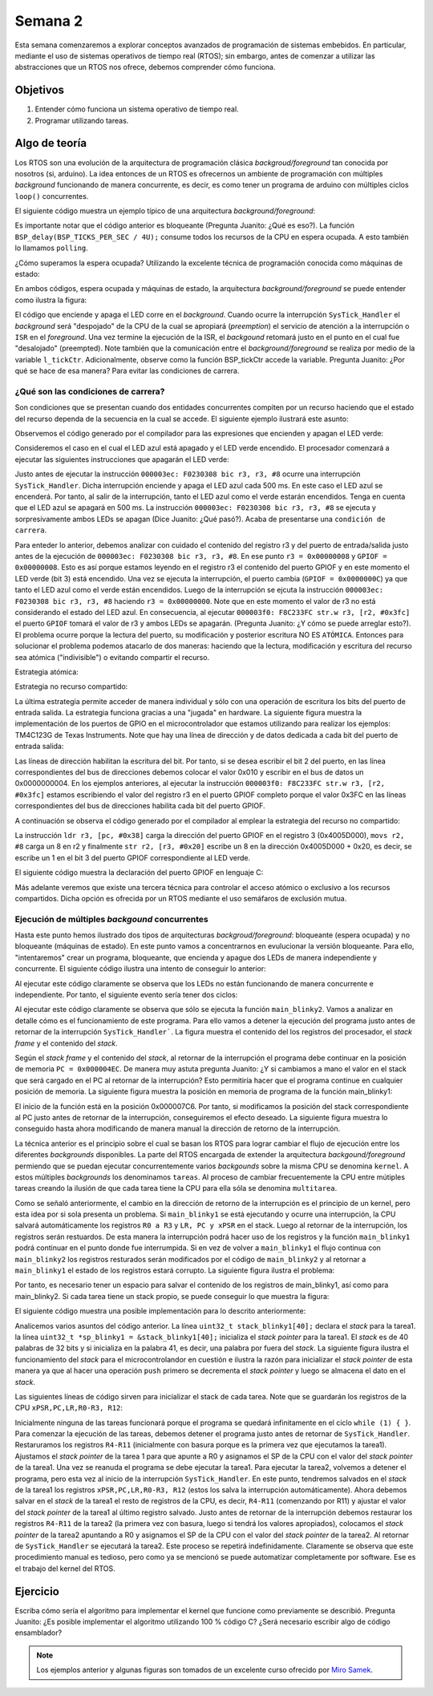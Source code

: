 Semana 2
===========
Esta semana comenzaremos a explorar conceptos avanzados de programación de sistemas embebidos. En particular, mediante 
el uso de sistemas operativos de tiempo real (RTOS); sin embargo, antes de comenzar a utilizar las abstracciones que un 
RTOS nos ofrece, debemos comprender cómo funciona.

Objetivos
---------
1. Entender cómo funciona un sistema operativo de tiempo real.
2. Programar utilizando tareas.

Algo de teoría
---------------
Los RTOS son una evolución de la arquitectura de programación clásica *backgroud/foreground* tan conocida por 
nosotros (si, arduino). La idea entonces de un RTOS es ofrecernos un ambiente de programación con múltiples *background* 
funcionando de manera concurrente, es decir, es como tener un programa de arduino con múltiples ciclos ``loop()`` 
concurrentes.

El siguiente código muestra un ejemplo típico de una arquitectura *background/foreground*:

.. code-block:: c
   :lineno-start: 1

    // background code:
    
    #include <stdint.h>
    #include "bsp.h"

    int main() {
        BSP_init();
        while (1) {
            BSP_ledGreenOn();
            BSP_delay(BSP_TICKS_PER_SEC / 4U);
            BSP_ledGreenOff();
            BSP_delay(BSP_TICKS_PER_SEC * 3U / 4U);
        }
        return 0;
    }

.. code-block:: c
   :lineno-start: 1

    // foreground code: blocking version

    #include <stdint.h>  /* Standard integers. WG14/N843 C99 Standard */
    #include "bsp.h"
    #include "TM4C123GH6PM.h" /* the TM4C MCU Peripheral Access Layer (TI) */

    /* on-board LEDs */
    #define LED_BLUE  (1U << 2)

    static uint32_t volatile l_tickCtr;

    void SysTick_Handler(void) {
        ++l_tickCtr;
    }

    void BSP_init(void) {
        SYSCTL->RCGCGPIO  |= (1U << 5); /* enable Run mode for GPIOF */
        SYSCTL->GPIOHBCTL |= (1U << 5); /* enable AHB for GPIOF */
        GPIOF_AHB->DIR |= (LED_RED | LED_BLUE | LED_GREEN);
        GPIOF_AHB->DEN |= (LED_RED | LED_BLUE | LED_GREEN);
        SystemCoreClockUpdate();
        SysTick_Config(SystemCoreClock / BSP_TICKS_PER_SEC);
        __enable_irq();
    }

    uint32_t BSP_tickCtr(void) {
        uint32_t tickCtr;
        __disable_irq();
        tickCtr = l_tickCtr;
        __enable_irq();
        return tickCtr;
    }

    void BSP_delay(uint32_t ticks) {
        uint32_t start = BSP_tickCtr();
        while ((BSP_tickCtr() - start) < ticks) {
        }
    }

    void BSP_ledGreenOn(void) {
        GPIOF_AHB->DATA_Bits[LED_GREEN] = LED_GREEN;
    }

    void BSP_ledGreenOff(void) {
        GPIOF_AHB->DATA_Bits[LED_GREEN] = 0U;
    }

Es importante notar que el código anterior es bloqueante (Pregunta Juanito: ¿Qué es eso?). La función 
``BSP_delay(BSP_TICKS_PER_SEC / 4U);`` consume todos los recursos de la CPU en espera ocupada. A esto también lo llamamos 
``polling``. 


¿Cómo superamos la espera ocupada? Utilizando la excelente técnica de programación conocida como máquinas de estado:

.. code-block:: c
   :lineno-start: 1

    // background code: non-blocking version 
    int main() {
        BSP_init();
        while (1) {
            /* Blinky polling state machine */
            static enum {
                INITIAL,
                OFF_STATE,
                ON_STATE
            } state = INITIAL;
            static uint32_t start;
            switch (state) {
                case INITIAL:
                    start = BSP_tickCtr();
                    state = OFF_STATE; /* initial transition */
                    break;
                case OFF_STATE:
                    if ((BSP_tickCtr() - start) > BSP_TICKS_PER_SEC * 3U / 4U) {
                        BSP_ledGreenOn();
                        start = BSP_tickCtr();
                        state = ON_STATE; /* state transition */
                    }
                    break;
                case ON_STATE:
                    if ((BSP_tickCtr() - start) > BSP_TICKS_PER_SEC / 4U) {
                        BSP_ledGreenOff();
                        start = BSP_tickCtr();
                        state = OFF_STATE; /* state transition */
                    }
                    break;
                default:
                    //error();
                    break;
            }
        }
        //return 0;
    }

En ambos códigos, espera ocupada y máquinas de estado, la arquitectura *background/foreground* se puede entender como 
ilustra la figura:

.. image:: ../_static/fore-back-gound.jpeg
   :scale: 40 %

El código que enciende y apaga el LED corre en el *background*. Cuando ocurre la interrupción ``SysTick_Handler`` el 
*background* será "despojado" de la CPU de la cual se apropiará (*preemption*) el servicio de atención a 
la interrupción o ``ISR`` en el *foreground*. Una vez termine la ejecución de la ISR, el *backgound* retomará justo en el 
punto en el cual fue "desalojado" (preempted). Note también que la comunicación entre el *background/foreground* se realiza 
por medio de la variable ``l_tickCtr``. Adicionalmente, observe como la función BSP_tickCtr accede la variable. 
Pregunta Juanito: ¿Por qué se hace de esa manera? Para evitar las condiciones de carrera.

¿Qué son las condiciones de carrera?
^^^^^^^^^^^^^^^^^^^^^^^^^^^^^^^^^^^^^^

Son condiciones que se  presentan cuando dos entidades concurrentes compiten por un recurso haciendo que el estado del 
recurso dependa de la secuencia en la cual se accede. El siguiente ejemplo 
ilustrará este asunto:

.. code-block:: c 
   :lineno-start: 1

    #include "TM4C123GH6PM.h"
    #include "bsp.h"

    int main() {
        SYSCTL->RCGCGPIO  |= (1U << 5); /* enable Run mode for GPIOF */
        SYSCTL->GPIOHBCTL |= (1U << 5); /* enable AHB for GPIOF */
        GPIOF_AHB->DIR |= (LED_RED | LED_BLUE | LED_GREEN);
        GPIOF_AHB->DEN |= (LED_RED | LED_BLUE | LED_GREEN);

        SysTick->LOAD = SYS_CLOCK_HZ/2U - 1U;
        SysTick->VAL  = 0U;
        SysTick->CTRL = (1U << 2) | (1U << 1) | 1U;

        SysTick_Handler();

        __enable_irq();
        while (1) {
            GPIOF_AHB->DATA = GPIOF_AHB->DATA | LED_GREEN;
            GPIOF_AHB->DATA = GPIOF_AHB->DATA & ~LED_GREEN;
        }
        //return 0;
    }

.. code-block:: c 
   :lineno-start: 1

    /* Board Support Package */
    #include "TM4C123GH6PM.h"
    #include "bsp.h"

    __attribute__((naked)) void assert_failed (char const *file, int line) {
        /* TBD: damage control */
        NVIC_SystemReset(); /* reset the system */
    }

    void SysTick_Handler(void) {
        GPIOF_AHB->DATA_Bits[LED_BLUE] ^= LED_BLUE;
    }

.. code-block:: c 
   :lineno-start: 1

    #ifndef __BSP_H__
    #define __BSP_H__

    /* Board Support Package for the EK-TM4C123GXL board */

    /* system clock setting [Hz] */
    #define SYS_CLOCK_HZ 16000000U

    /* on-board LEDs */
    #define LED_RED   (1U << 1)
    #define LED_BLUE  (1U << 2)
    #define LED_GREEN (1U << 3)

    #endif // __BSP_H__

Observemos el código generado por el compilador para las expresiones que encienden y apagan el LED verde:

.. code-block:: asm
   :lineno-start: 1

    18                GPIOF_AHB->DATA = GPIOF_AHB->DATA | LED_GREEN;
    000003d4:   4B09                ldr        r3, [pc, #0x24]
    000003d6:   F8D333FC            ldr.w      r3, [r3, #0x3fc]
    000003da:   4A08                ldr        r2, [pc, #0x20]
    000003dc:   F0430308            orr        r3, r3, #8
    000003e0:   F8C233FC            str.w      r3, [r2, #0x3fc]
    19                GPIOF_AHB->DATA = GPIOF_AHB->DATA & ~LED_GREEN;
    000003e4:   4B05                ldr        r3, [pc, #0x14]
    000003e6:   F8D333FC            ldr.w      r3, [r3, #0x3fc]
    000003ea:   4A04                ldr        r2, [pc, #0x10]
    000003ec:   F0230308            bic        r3, r3, #8
    000003f0:   F8C233FC            str.w      r3, [r2, #0x3fc]

Consideremos el caso en el cual el LED azul está apagado y el LED verde encendido. El procesador comenzará 
a ejecutar las siguientes instrucciones que apagarán el LED verde:

.. code-block:: asm
   :lineno-start: 1

    19                GPIOF_AHB->DATA = GPIOF_AHB->DATA & ~LED_GREEN;
    000003e4:   4B05                ldr        r3, [pc, #0x14]
    000003e6:   F8D333FC            ldr.w      r3, [r3, #0x3fc]
    000003ea:   4A04                ldr        r2, [pc, #0x10]
    000003ec:   F0230308            bic        r3, r3, #8
    000003f0:   F8C233FC            str.w      r3, [r2, #0x3fc]

Justo antes de ejecutar la instrucción ``000003ec: F0230308 bic r3, r3, #8`` ocurre una interrupción 
``SysTick_Handler``. Dicha interrupción enciende y apaga el LED azul cada 500 ms. En este caso el LED azul se 
encenderá. Por tanto, al salir de la interrupción, tanto el LED azul como el verde estarán encendidos. Tenga en cuenta 
que el LED azul se apagará en 500 ms. La instrucción ``000003ec: F0230308 bic r3, r3, #8`` se ejecuta y sorpresivamente 
ambos LEDs se apagan (Dice Juanito: ¿Qué pasó?). Acaba de presentarse una ``condición de carrera``.

Para enteder lo anterior, debemos analizar con cuidado el contenido del registro r3 y del puerto de entrada/salida 
justo antes de la ejecución de ``000003ec: F0230308 bic r3, r3, #8``. En ese punto ``r3 = 0x00000008`` y 
``GPIOF = 0x00000008``. Esto es así porque estamos leyendo en el registro r3 el contenido del puerto GPIOF y en este 
momento el LED verde (bit 3) está encendido. Una vez se ejecuta la interrupción, el puerto cambia (``GPIOF = 0x0000000C``) 
ya que tanto el LED azul como el verde están encendidos. Luego de la interrupción se ejcuta la instrucción  
``000003ec: F0230308 bic r3, r3, #8`` haciendo ``r3 = 0x00000000``. Note que en este momento el valor de r3 no 
está considerando el estado del LED azul. En consecuencia, al ejecutar ``000003f0: F8C233FC str.w r3, [r2, #0x3fc]`` 
el puerto ``GPIOF`` tomará el valor de r3 y ambos LEDs se apagarán. (Pregunta Juanito: ¿Y cómo se puede arreglar esto?). 
El problema ocurre porque la lectura del puerto, su modificación y posterior escritura NO ES ``ATÓMICA``. Entonces para 
solucionar el problema podemos atacarlo de dos maneras: haciendo que la lectura, modificación y escritura del recurso sea 
atómica ("indivisible") o evitando compartir el recurso. 

Estrategia atómica:

.. code-block:: c
   :lineno-start: 1

    while (1) {
        __disable_irq();
        GPIOF_AHB->DATA = GPIOF_AHB->DATA | LED_GREEN;
        __enable_irq();
        
        __disable_irq();
        GPIOF_AHB->DATA = GPIOF_AHB->DATA & ~LED_GREEN;
        __enable_irq();
    }

Estrategia no recurso compartido:

.. code-block:: c
   :lineno-start: 1

    while (1) {
        GPIOF_AHB->DATA_Bits[LED_GREEN] = LED_GREEN;
        GPIOF_AHB->DATA_Bits[LED_GREEN] = 0U;
    }

La última estrategia permite acceder de manera individual y sólo con una operación de escritura los bits del puerto 
de entrada salida. La estrategia funciona gracias a una "jugada" en hardware. La siguiente figura muestra la implementación 
de los puertos de GPIO en el microcontrolador que estamos utilizando para realizar los ejemplos: TM4C123G de Texas 
Instruments. Note que hay una línea de dirección y de datos dedicada a cada bit del puerto de entrada salida:

.. image:: ../_static/gpioAtomic.jpeg
   :scale: 50 %

Las líneas de dirección habilitan la escritura del bit. Por tanto, si se desea escribir el bit 2 del puerto, en las 
línea correspondientes del bus de direcciones debemos colocar el valor 0x010 y escribir en el bus de datos un 0x0000000004. 
En los ejemplos anteriores, al ejecutar la instrucción ``000003f0: F8C233FC str.w r3, [r2, #0x3fc]`` estamos 
escribiendo el valor del registro r3 en el puerto GPIOF completo porque el valor 0x3FC en las líneas correspondientes 
del bus de direcciones habilita cada bit del puerto GPIOF.

A continuación se observa el código generado por el compilador al emplear la estrategia del recurso no compartido:

.. code-block:: asm
   :lineno-start: 1

    19                GPIOF_AHB->DATA_Bits[LED_GREEN] = LED_GREEN;
    000003d4:   4B0E                ldr        r3, [pc, #0x38]
    000003d6:   2208                movs       r2, #8
    000003d8:   621A                str        r2, [r3, #0x20]

La instrucción ``ldr r3, [pc, #0x38]`` carga la dirección del puerto GPIOF en el registro 3 (0x4005D000), ``movs r2, #8`` 
carga un 8 en r2 y finalmente ``str r2, [r3, #0x20]`` escribe un 8 en la dirección 0x4005D000 + 0x20, es decir,  
se escribe un 1 en el bit 3 del puerto GPIOF correspondiente al LED verde.

El siguiente código muestra la declaración del puerto GPIOF en lenguaje C:

.. code-block:: c
   :lineno-start: 1

    typedef struct {                                    /*!< GPIOA Structure                                                       */
    __IO uint32_t  DATA_Bits[255];                    /*!< GPIO bit combinations                                                 */
    __IO uint32_t  DATA;                              /*!< GPIO Data                                                             */
    __IO uint32_t  DIR;                               /*!< GPIO Direction                                                        */
    __IO uint32_t  IS;                                /*!< GPIO Interrupt Sense                                                  */
    __IO uint32_t  IBE;                               /*!< GPIO Interrupt Both Edges                                             */
    __IO uint32_t  IEV;                               /*!< GPIO Interrupt Event                                                  */
    __IO uint32_t  IM;                                /*!< GPIO Interrupt Mask                                                   */
    __IO uint32_t  RIS;                               /*!< GPIO Raw Interrupt Status                                             */
    __IO uint32_t  MIS;                               /*!< GPIO Masked Interrupt Status                                          */
    __O  uint32_t  ICR;                               /*!< GPIO Interrupt Clear                                                  */
    __IO uint32_t  AFSEL;                             /*!< GPIO Alternate Function Select                                        */
    __I  uint32_t  RESERVED1[55];
    __IO uint32_t  DR2R;                              /*!< GPIO 2-mA Drive Select                                                */
    __IO uint32_t  DR4R;                              /*!< GPIO 4-mA Drive Select                                                */
    __IO uint32_t  DR8R;                              /*!< GPIO 8-mA Drive Select                                                */
    __IO uint32_t  ODR;                               /*!< GPIO Open Drain Select                                                */
    __IO uint32_t  PUR;                               /*!< GPIO Pull-Up Select                                                   */
    __IO uint32_t  PDR;                               /*!< GPIO Pull-Down Select                                                 */
    __IO uint32_t  SLR;                               /*!< GPIO Slew Rate Control Select                                         */
    __IO uint32_t  DEN;                               /*!< GPIO Digital Enable                                                   */
    __IO uint32_t  LOCK;                              /*!< GPIO Lock                                                             */
    __I  uint32_t  CR;                                /*!< GPIO Commit                                                           */
    __IO uint32_t  AMSEL;                             /*!< GPIO Analog Mode Select                                               */
    __IO uint32_t  PCTL;                              /*!< GPIO Port Control                                                     */
    __IO uint32_t  ADCCTL;                            /*!< GPIO ADC Control                                                      */
    __IO uint32_t  DMACTL;                            /*!< GPIO DMA Control                                                      */
    } GPIOA_Type;
    #define GPIOF_AHB_BASE                  0x4005D000UL
    #define GPIOF_AHB                       ((GPIOA_Type              *) GPIOF_AHB_BASE)

Más adelante veremos que existe una tercera técnica para controlar el acceso atómico o exclusivo a los recursos compartidos. 
Dicha opción es ofrecida por un RTOS mediante el uso semáfaros de exclusión mutua.

Ejecución de múltiples *backgound* concurrentes
^^^^^^^^^^^^^^^^^^^^^^^^^^^^^^^^^^^^^^^^^^^^^^^^

Hasta este punto hemos ilustrado dos tipos de arquitecturas *backgroud/foreground*: bloqueante (espera ocupada) y no 
bloqueante (máquinas de estado). En este punto vamos a concentrarnos en evulucionar la versión bloqueante. Para ello, 
"intentaremos" crear un programa, bloqueante, que encienda y apague dos LEDs de manera independiente y concurrente. El 
siguiente código ilustra una intento de conseguir lo anterior:

.. code-block:: c 
   :lineno-start: 1

    #include <stdint.h>
    #include "bsp.h"

    int main() {
        volatile uint32_t run = 0U; 
        BSP_init();

    while (1) {
        BSP_ledGreenOn();
        BSP_delay(BSP_TICKS_PER_SEC / 4U);
        BSP_ledGreenOff();
        BSP_delay(BSP_TICKS_PER_SEC * 3U / 4U);

        BSP_ledBlueOn();
        BSP_delay(BSP_TICKS_PER_SEC / 2U);
        BSP_ledBlueOff();
        BSP_delay(BSP_TICKS_PER_SEC / 3U);

    }
        //return 0;
    }

Al ejecutar este código claramente se observa que los LEDs no están funcionando de manera concurrente e independiente. Por 
tanto, el siguiente evento sería tener dos ciclos:

.. code-block:: c 
   :lineno-start: 1

    void main_blinky1() {
        while (1) {
            BSP_ledGreenOn();
            BSP_delay(BSP_TICKS_PER_SEC / 4U);
            BSP_ledGreenOff();
            BSP_delay(BSP_TICKS_PER_SEC * 3U / 4U);
        }
    }

    void main_blinky2() {
        while (1) {
            BSP_ledBlueOn();
            BSP_delay(BSP_TICKS_PER_SEC / 2U);
            BSP_ledBlueOff();
            BSP_delay(BSP_TICKS_PER_SEC / 3U);
        }
    }


    int main() {
        volatile uint32_t run = 0U; 
        BSP_init();

        if(run){
            main_blinky1();
        }
        else{
        main_blinky2();
        }

        //return 0;
    }

Al ejecutar este código claramente se observa que sólo se ejecuta la función ``main_blinky2``. Vamos a analizar en detalle 
cómo es el funcionamiento de este programa. Para ello vamos a detener la ejecución del programa justo antes de retornar de 
la interrupción ``SysTick_Handler```. La figura muestra el contenido del los registros del procesador, el *stack frame* y 
el contenido del *stack*.

.. image:: ../_static/intStack.jpeg

Según el *stack frame* y el contenido del *stack*, al retornar de la interrupción el programa debe continuar en la posición 
de memoria ``PC = 0x000004EC``. De manera muy astuta pregunta Juanito: ¿Y si cambiamos a mano el valor en el stack 
que será cargado en el PC al retornar de la interrupción? Esto permitiría hacer que el programa continue en cualquier 
posición de memoria. La siguiente figura muestra la posición en memoria de programa de la función main_blinky1:

.. image:: ../_static/main_blinky1-code.jpeg
   :scale: 80 %

El inicio de la función está en la posición 0x000007C6. Por tanto, si modificamos la posición del stack correspondiente al 
PC justo antes de retornar de la interrupción, conseguiremos el efecto deseado. La siguiente figura muestra lo conseguido 
hasta ahora modificando de manera manual la dirección de retorno de la interrupción.

.. image:: ../_static/ISR-switch.jpeg

La técnica anterior es el principio sobre el cual se basan los RTOS para lograr cambiar el flujo de ejecución entre 
los diferentes *backgrounds* disponibles. La parte del RTOS encargada de extender la arquitectura *backgound/foreground* 
permiendo que se puedan ejecutar concurrentemente varios *backgounds* sobre la misma CPU se denomina ``kernel``. A estos 
múltiples *backgrounds* los denominamos ``tareas``. Al proceso de cambiar frecuentemente la CPU entre mútiples tareas 
creando la ilusión de que cada tarea tiene la CPU para ella sóla se denomina ``multitarea``.

Como se señaló anteriormente, el cambio en la dirección de retorno de la interrupción es el principio de un kernel, pero  
esta idea por si sola presenta un problema. Si ``main_blinky1`` se está ejecutando y ocurre una interrupción, la CPU 
salvará automáticamente los registros ``R0 a R3`` y ``LR, PC y xPSR`` en el stack. Luego al retornar de la interrupción, 
los registros serán restuardos. De esta manera la interrupción podrá hacer uso de los registros y 
la función ``main_blinky1`` podrá continuar en el punto donde fue interrumpida. Si en vez de volver a ``main_blinky1`` el 
flujo continua con ``main_blinky2`` los registros resturados serán modificados por el código de ``main_blinky2`` y al 
retornar a ``main_blinky1`` el estado de los registros estará corrupto. La siguiente figura ilustra el problema:

.. image:: ../_static/RegsUnsave.jpeg

Por tanto, es necesario tener un espacio para salvar el contenido de los registros de main_blinky1, así como para 
main_blinky2. Si cada tarea tiene un stack propio, se puede conseguir lo que muestra la figura:

.. image:: ../_static/stack-privado.jpeg

El siguiente código muestra una posible implementación para lo descrito anteriormente:

.. code-block:: c 
   :lineno-start: 1

    #include <stdint.h>
    #include "bsp.h"

    #include <stdint.h>
    #include "bsp.h"

    uint32_t stack_blinky1[40];
    uint32_t *sp_blinky1 = &stack_blinky1[40];

    void main_blinky1() {
        while (1) {
            BSP_ledGreenOn();
            BSP_delay(BSP_TICKS_PER_SEC / 4U);
            BSP_ledGreenOff();
            BSP_delay(BSP_TICKS_PER_SEC * 3U / 4U);
        }
    }

    uint32_t stack_blinky2[40];
    uint32_t *sp_blinky2 = &stack_blinky2[40];

    void main_blinky2() {
        while (1) {
            BSP_ledBlueOn();
            BSP_delay(BSP_TICKS_PER_SEC / 2U);
            BSP_ledBlueOff();
            BSP_delay(BSP_TICKS_PER_SEC / 3U);
        }
    }


    /* background code: sequential with blocking version */
    int main() {
        BSP_init();

    /* fabricate Cortex-M ISR stack frame for blinky1 */
    *(--sp_blinky1) = (1U << 24);  /* xPSR */
    *(--sp_blinky1) = (uint32_t)&main_blinky1; /* PC */
    *(--sp_blinky1) = 0x0000000EU; /* LR  */
    *(--sp_blinky1) = 0x0000000CU; /* R12 */
    *(--sp_blinky1) = 0x00000003U; /* R3  */
    *(--sp_blinky1) = 0x00000002U; /* R2  */
    *(--sp_blinky1) = 0x00000001U; /* R1  */
    *(--sp_blinky1) = 0x00000000U; /* R0  */
    /* additionally, fake registers R4-R11 */
    *(--sp_blinky1) = 0x0000000BU; /* R11 */
    *(--sp_blinky1) = 0x0000000AU; /* R10 */
    *(--sp_blinky1) = 0x00000009U; /* R9 */
    *(--sp_blinky1) = 0x00000008U; /* R8 */
    *(--sp_blinky1) = 0x00000007U; /* R7 */
    *(--sp_blinky1) = 0x00000006U; /* R6 */
    *(--sp_blinky1) = 0x00000005U; /* R5 */
    *(--sp_blinky1) = 0x00000004U; /* R4 */

    /* fabricate Cortex-M ISR stack frame for blinky2 */
    *(--sp_blinky2) = (1U << 24);  /* xPSR */
    *(--sp_blinky2) = (uint32_t)&main_blinky2; /* PC */
    *(--sp_blinky2) = 0x0000000EU; /* LR  */
    *(--sp_blinky2) = 0x0000000CU; /* R12 */
    *(--sp_blinky2) = 0x00000003U; /* R3  */
    *(--sp_blinky2) = 0x00000002U; /* R2  */
    *(--sp_blinky2) = 0x00000001U; /* R1  */
    *(--sp_blinky2) = 0x00000000U; /* R0  */
    /* additionally, fake registers R4-R11 */
    *(--sp_blinky2) = 0x0000000BU; /* R11 */
    *(--sp_blinky2) = 0x0000000AU; /* R10 */
    *(--sp_blinky2) = 0x00000009U; /* R9 */
    *(--sp_blinky2) = 0x00000008U; /* R8 */
    *(--sp_blinky2) = 0x00000007U; /* R7 */
    *(--sp_blinky2) = 0x00000006U; /* R6 */
    *(--sp_blinky2) = 0x00000005U; /* R5 */
    *(--sp_blinky2) = 0x00000004U; /* R4 */

        while (1) {
        }
        //return 0;
    }

Analicemos varios asuntos del código anterior. La línea ``uint32_t stack_blinky1[40];`` declara el *stack* para la tarea1. 
la línea ``uint32_t *sp_blinky1 = &stack_blinky1[40];`` inicializa el *stack pointer* para la tarea1. El *stack* es de 40 
palabras de 32 bits y si inicializa en la palabra 41, es decir, una palabra por fuera del *stack*. La siguiente figura 
ilustra el funcionamiento del *stack* para el microcontrolandor en cuestión e ilustra la razón para inicializar el 
*stack pointer* de esta manera ya que al hacer una operación ``push`` primero se decrementa el *stack pointer* y luego 
se almacena el dato en el *stack*.

.. image:: ../_static/msp432_stack.jpeg
   :scale: 70 %

Las siguientes líneas de código sirven para inicializar el stack de cada tarea. Note que se guardarán los registros 
de la CPU ``xPSR,PC,LR,R0-R3, R12``:

.. code-block:: c 
   :lineno-start: 37

    /* fabricate Cortex-M ISR stack frame for blinky1 */
    *(--sp_blinky1) = (1U << 24);  /* xPSR */
    *(--sp_blinky1) = (uint32_t)&main_blinky1; /* PC */
    *(--sp_blinky1) = 0x0000000EU; /* LR  */
    *(--sp_blinky1) = 0x0000000CU; /* R12 */
    *(--sp_blinky1) = 0x00000003U; /* R3  */
    *(--sp_blinky1) = 0x00000002U; /* R2  */
    *(--sp_blinky1) = 0x00000001U; /* R1  */
    *(--sp_blinky1) = 0x00000000U; /* R0  */
    /* additionally, fake registers R4-R11 */
    *(--sp_blinky1) = 0x0000000BU; /* R11 */
    *(--sp_blinky1) = 0x0000000AU; /* R10 */
    *(--sp_blinky1) = 0x00000009U; /* R9 */
    *(--sp_blinky1) = 0x00000008U; /* R8 */
    *(--sp_blinky1) = 0x00000007U; /* R7 */
    *(--sp_blinky1) = 0x00000006U; /* R6 */
    *(--sp_blinky1) = 0x00000005U; /* R5 */
    *(--sp_blinky1) = 0x00000004U; /* R4 */

Inicialmente ninguna de las tareas funcionará porque el programa se quedará infinitamente en el ciclo 
``while (1) { }``. Para comenzar la ejecución de las tareas, debemos detener el programa justo antes de retornar de 
``SysTick_Handler``. Restaruramos los registros ``R4-R11`` (inicialmente con basura porque es la primera vez 
que ejecutamos la tarea1). Ajustamos el *stack pointer* de la tarea 1 para que apunte a R0 y asignamos el SP de la CPU 
con el valor del *stack pointer* de la tarea1. Una vez se reanuda el programa se debe ejecutar la tarea1. 
Para ejecutar la tarea2, volvemos a detener el programa, pero esta vez al inicio de la interrupción ``SysTick_Handler``. 
En este punto, tendremos salvados en el *stack* de la tarea1 los registros ``xPSR,PC,LR,R0-R3, R12`` 
(estos los salva la interrupción automáticamente). Ahora debemos salvar en el *stack* de la tarea1 el resto de registros 
de la CPU, es decir, ``R4-R11`` (comenzando por R11) y ajustar el valor del *stack pointer* de la tarea1 al último 
registro salvado. Justo antes de retornar de la interrupción debemos restaurar los registros ``R4-R11`` de la tarea2 
(la primera vez con basura, luego si tendrá los valores apropiados), colocamos el *stack pointer* de la tarea2 apuntando a 
R0 y asignamos el SP de la CPU con el valor del *stack pointer* de la tarea2. Al retornar de ``SysTick_Handler`` se 
ejecutará la tarea2. Este proceso se repetirá indefinidamente. Claramente se observa que este procedimiento manual es 
tedioso, pero como ya se mencionó se puede automatizar completamente por software. Ese es el trabajo del kernel del RTOS.

Ejercicio
----------
Escriba cómo sería el algoritmo para implementar el kernel que funcione como previamente se describió. Pregunta Juanito: 
¿Es posible implementar el algoritmo utilizando 100 % código C? ¿Será necesario escribir algo de código ensamblador?


.. note::
    Los ejemplos anterior y algunas figuras son tomados de un excelente curso ofrecido por 
    `Miro Samek <http://www.state-machine.com/quickstart/>`__.


